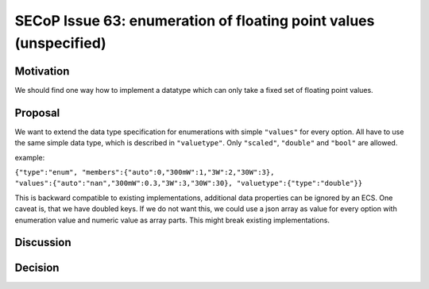 SECoP Issue 63: enumeration of floating point values (unspecified)
==================================================================

Motivation
----------

We should find one way how to implement a datatype which can only take a fixed set of floating point values.

Proposal
--------

We want to extend the data type specification for enumerations with simple
``"values"`` for every option. All have to use the same simple data type,
which is described in ``"valuetype"``. Only ``"scaled"``, ``"double"`` and
``"bool"`` are allowed.

example:

``{"type":"enum", "members":{"auto":0,"300mW":1,"3W":2,"30W":3}, "values":{"auto":"nan","300mW":0.3,"3W":3,"30W":30}, "valuetype":{"type":"double"}}``

This is backward compatible to existing implementations, additional data
properties can be ignored by an ECS. One caveat is, that we have doubled
keys. If we do not want this, we could use a json array as value for every
option with enumeration value and numeric value as array parts. This
might break existing implementations.

Discussion
----------



Decision
--------

